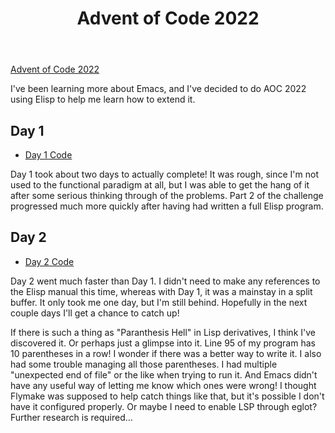 #+TITLE: Advent of Code 2022
[[https://adventofcode.com][Advent of Code 2022]]

I've been learning more about Emacs,
and I've decided to do AOC 2022 using Elisp to help me learn how to extend it.

** Day 1
- [[file:day01/countNumbers.el][Day 1 Code]]
Day 1 took about two days to actually complete!
It was rough, since I'm not used to the functional paradigm at all,
but I was able to get the hang of it after some serious thinking through of the problems.
Part 2 of the challenge progressed much more quickly after having had written a full Elisp program.

** Day 2
- [[file:day02/rock-paper-scissors.el][Day 2 Code]]
Day 2 went much faster than Day 1.
I didn't need to make any references to the Elisp manual this time,
whereas with Day 1, it was a mainstay in a split buffer.
It only took me one day, but I'm still behind.
Hopefully in the next couple days I'll get a chance to catch up!

If there is such a thing as "Paranthesis Hell" in Lisp derivatives,
I think I've discovered it.
Or perhaps just a glimpse into it.
Line 95 of my program has 10 parentheses in a row!
I wonder if there was a better way to write it.
I also had some trouble managing all those parentheses.
I had multiple "unexpected end of file" or the like when trying to run it.
And Emacs didn't have any useful way of letting me know which ones were wrong!
I thought Flymake was supposed to help catch things like that,
but it's possible I don't have it configured properly.
Or maybe I need to enable LSP through eglot?
Further research is required...

